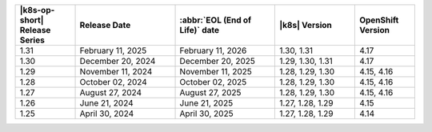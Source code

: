 .. list-table::
   :header-rows: 1
   :widths: 15 25 25 20 15

   * - |k8s-op-short| Release Series
     - Release Date 
     - :abbr:`EOL (End of Life)` date
     - |k8s| Version
     - OpenShift Version

   * - 1.31
     - February 11, 2025
     - February 11, 2026
     - 1.30, 1.31
     - 4.17

   * - 1.30
     - December 20, 2024
     - December 20, 2025
     - 1.29, 1.30, 1.31
     - 4.17

   * - 1.29
     - November 11, 2024
     - November 11, 2025
     - 1.28, 1.29, 1.30
     - 4.15, 4.16

   * - 1.28
     - October 02, 2024
     - October 02, 2025
     - 1.28, 1.29, 1.30
     - 4.15, 4.16

   * - 1.27
     - August 27, 2024
     - August 27, 2025
     - 1.28, 1.29, 1.30
     - 4.15, 4.16

   * - 1.26
     - June 21, 2024
     - June 21, 2025 
     - 1.27, 1.28, 1.29 
     - 4.15


   * - 1.25 
     - April 30, 2024
     - April 30, 2025 
     - 1.27, 1.28, 1.29 
     - 4.14
   
